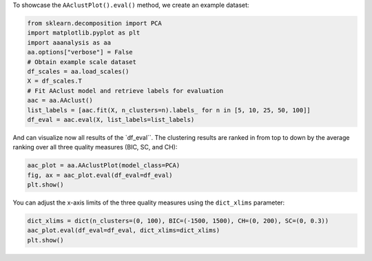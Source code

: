 To showcase the ``AAclustPlot().eval()`` method, we create an example
dataset:

.. code:: ipython2

    from sklearn.decomposition import PCA
    import matplotlib.pyplot as plt
    import aaanalysis as aa
    aa.options["verbose"] = False
    # Obtain example scale dataset 
    df_scales = aa.load_scales()
    X = df_scales.T
    # Fit AAclust model and retrieve labels for evaluation
    aac = aa.AAclust()
    list_labels = [aac.fit(X, n_clusters=n).labels_ for n in [5, 10, 25, 50, 100]]
    df_eval = aac.eval(X, list_labels=list_labels)

And can visualize now all results of the \`df_eval`\`. The clustering
results are ranked in from top to down by the average ranking over all
three quality measures (BIC, SC, and CH):

.. code:: ipython2

    aac_plot = aa.AAclustPlot(model_class=PCA)
    fig, ax = aac_plot.eval(df_eval=df_eval)
    plt.show()



.. image:: examples/aac_plot_eval_1_output_3_0.png


You can adjust the x-axis limits of the three quality measures using the
``dict_xlims`` parameter:

.. code:: ipython2

    dict_xlims = dict(n_clusters=(0, 100), BIC=(-1500, 1500), CH=(0, 200), SC=(0, 0.3))
    aac_plot.eval(df_eval=df_eval, dict_xlims=dict_xlims)
    plt.show()



.. image:: examples/aac_plot_eval_2_output_5_0.png

